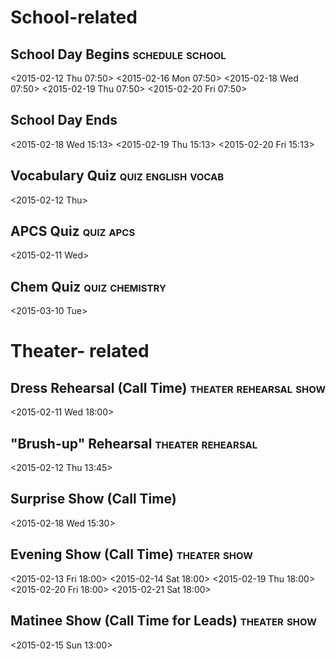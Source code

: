 * School-related
** School Day Begins					    :schedule:school:
   <2015-02-12 Thu 07:50>
   <2015-02-16 Mon 07:50>
   <2015-02-18 Wed 07:50>
   <2015-02-19 Thu 07:50>
   <2015-02-20 Fri 07:50>
** School Day Ends
   <2015-02-18 Wed 15:13>
   <2015-02-19 Thu 15:13>
   <2015-02-20 Fri 15:13>
** Vocabulary Quiz					 :quiz:english:vocab:
   <2015-02-12 Thu>
** APCS Quiz							  :quiz:apcs:
   <2015-02-11 Wed>
** Chem Quiz						     :quiz:chemistry:
   <2015-03-10 Tue>
* Theater- related
** Dress Rehearsal	(Call Time) 		     :theater:rehearsal:show:
   <2015-02-11 Wed 18:00>
** "Brush-up" Rehearsal					  :theater:rehearsal:
   <2015-02-12 Thu 13:45>
** Surprise Show (Call Time)
   <2015-02-18 Wed 15:30>
** Evening Show (Call Time)				       :theater:show:
   <2015-02-13 Fri 18:00>
   <2015-02-14 Sat 18:00>
   <2015-02-19 Thu 18:00>
   <2015-02-20 Fri 18:00>
   <2015-02-21 Sat 18:00>
** Matinee Show (Call Time for Leads)			       :theater:show:
   <2015-02-15 Sun 13:00>

